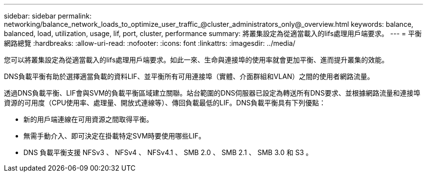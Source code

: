 ---
sidebar: sidebar 
permalink: networking/balance_network_loads_to_optimize_user_traffic_@cluster_administrators_only@_overview.html 
keywords: balance, balanced, load, utilization, usage, lif, port, cluster, performance 
summary: 將叢集設定為從適當載入的lifs處理用戶端要求。 
---
= 平衡網路總覽
:hardbreaks:
:allow-uri-read: 
:nofooter: 
:icons: font
:linkattrs: 
:imagesdir: ../media/


[role="lead"]
您可以將叢集設定為從適當載入的lifs處理用戶端要求。如此一來、生命與連接埠的使用率就會更加平衡、進而提升叢集的效能。

DNS負載平衡有助於選擇適當負載的資料LIF、並平衡所有可用連接埠（實體、介面群組和VLAN）之間的使用者網路流量。

透過DNS負載平衡、LIF會與SVM的負載平衡區域建立關聯。站台範圍的DNS伺服器已設定為轉送所有DNS要求、並根據網路流量和連接埠資源的可用度（CPU使用率、處理量、開放式連線等）、傳回負載最低的LIF。DNS負載平衡具有下列優點：

* 新的用戶端連線在可用資源之間取得平衡。
* 無需手動介入、即可決定在掛載特定SVM時要使用哪些LIF。
* DNS 負載平衡支援 NFSv3 、 NFSv4 、 NFSv4.1 、 SMB 2.0 、 SMB 2.1 、 SMB 3.0 和 S3 。

